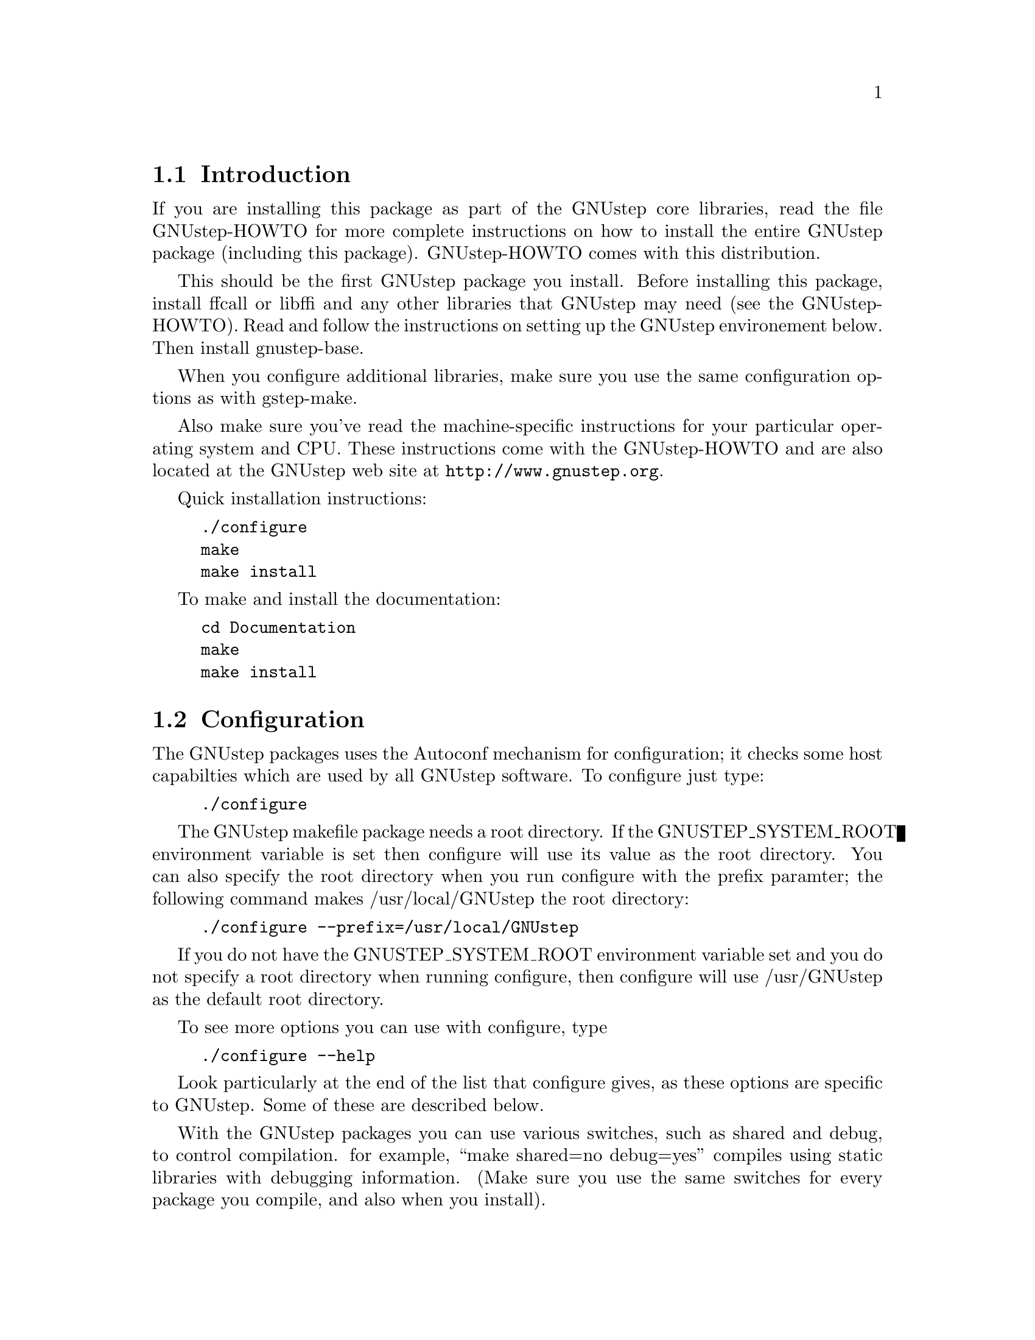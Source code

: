 
@node Top, Introduction, (dir), (dir)
@chapter GNUstep makefile package installation

@menu
* Introduction::                
* Configuration::               
* Installation::                
* Setup::                       
@end menu

@node Introduction, Configuration, Top, Top
@section Introduction

If you are installing this package as part of the GNUstep core
libraries, read the file GNUstep-HOWTO for more complete instructions on
how to install the entire GNUstep package (including this package).
GNUstep-HOWTO comes with this distribution.

This should be the first GNUstep package you install. Before installing
this package, install ffcall or libffi and any other libraries that GNUstep may
need (see the GNUstep-HOWTO). Read and follow the instructions on
setting up the GNUstep environement below.  Then install gnustep-base.

When you configure additional libraries, make sure you use the same
configuration options as with gstep-make.

Also make sure you've read the machine-specific instructions for your
particular operating system and CPU. These instructions come with the
GNUstep-HOWTO and are also located at the GNUstep web site at
@url{http://www.gnustep.org}.

Quick installation instructions:

@example
./configure
make
make install
@end example

To make and install the documentation:

@example
cd Documentation
make
make install
@end example

@node Configuration, Installation, Introduction, Top
@section Configuration

The GNUstep packages uses the Autoconf mechanism for
configuration; it checks some host capabilties which are used by
all GNUstep software.  To configure just type:

@example
./configure
@end example

The GNUstep makefile package needs a root directory.  If the
GNUSTEP_SYSTEM_ROOT environment variable is set then configure will
use its value as the root directory.  You can also specify the root
directory when you run configure with the prefix paramter; the
following command makes /usr/local/GNUstep the root directory:

@example
./configure --prefix=/usr/local/GNUstep
@end example

If you do not have the GNUSTEP_SYSTEM_ROOT environment variable set
and you do not specify a root directory when running configure, then
configure will use /usr/GNUstep as the default root directory.

To see more options you can use with configure, type

@example
./configure --help
@end example

Look particularly at the end of the list that configure gives, as these 
options are specific to GNUstep. Some of these are described below.

With the GNUstep packages you can use various switches, such as shared
and debug, to control compilation. for example, ``make shared=no
debug=yes'' compiles using static libraries with debugging
information. (Make sure you use the same switches for every package you
compile, and also when you install).

@menu
* Backend Bundles::             
* Alternate Libraries::         
* Alternate Thread Library::    
* Warnings for #import::        
* Flat Structure::              
* Cross-Compiling::             
@end menu

@node Backend Bundles, Alternate Libraries, Configuration, Configuration
@subsection Backend Bundles

By default, the gnustep-make package specifies that GUI backends are built
as a bundle and loaded in at runtime. This allows one to switch backends
by simply redefining a user default. If you do not want this behavior (for
instance, if bundles do not work on your platform), it can be disabled using

@example
--disable-backend-bundle
@end example

in the arguments to configure.

@node Alternate Libraries, Alternate Thread Library, Backend Bundles, Configuration
@subsection Alternate Library Setup

You can specify compilation of alternate libraries by using the
with-library-combo option. 

@example
./configure --with-library-combo=apple-gnu-gnu
@end example

to compile with Apple's runtime on Darwin, for example. See the DESIGN
document for more examples of the variety of library combos.

@node Alternate Thread Library, Warnings for #import, Alternate Libraries, Configuration
@subsection Alternate Thread Library

You can specify compilation of an alternate thread library from the one that
is normally used (or if GNUstep does not know what your normal library is)
with the with-thread-lib option. 

@example
./configure --with-thread-lib="-L/usr/local/lib -lgthread -lglib"
@end example

to use libgthread as your threading library. Note that the Objective-C
runtime (libobjc) must have a compatible threading backend in order to
use this threading library and you must set the appropriate threading backend
by hand in the GNUmakefile if you are using gnustep-objc. If you also need
to set compiler flags, use the CPPFLAGS variable when calling configure:

@example
CPPFLAGS="-I/usr/local/include" ./configure --with-thread-lib="-L/usr/local/lib -lgthread -lglib"
@end example

@node Warnings for #import, Flat Structure, Alternate Thread Library, Configuration
@subsection Warnings for #import

Up until gcc 3.4, the #import directive was not implemented correctly.
As a result, the GCC compiler automatically
emitted a warning whenever #import was used.  
As of gcc 3.4, this problem has been fixed, so presumable, this warning
is no longer emitted when code is compiled. If
you are using an early compiler, you can supress these warnings by adding
@code{-Wno-import} to @code{CPPFLAGS} in the config.make file.

@node Flat Structure, Cross-Compiling, Warnings for #import, Configuration
@subsection Configuring for a non-flattened structure

GNUstep is normally configured to support a single target/combo. If you are
interested in supporting more than one target and/or combo, it's possible to
configure GNUstep to use a non-'flattened' directory structure.
You do this by supplying the @code{--disable-flattened} argument to configure.
You might also want to supply the @code{--enable-multi-platform} option.

In a flattened structure, files are stored at the top-level rather than
in a @code{$(GNUSTEP_CPU)/$(GNUSTEP_OS)/$(LIBRARY_COMBO)} subdirectory.

@node Cross-Compiling,  , Flat Structure, Configuration
@subsection Configuring for a cross-compile target

By default when you run configure, it assumes that you want to create
executables for the same host that you are compiling on; however, the
GNUstep makefile package has been designed to support cross-compiling
just as easily as normal compiling.  In order to add a cross-compile
target to the GNUstep makefile package, you must rerun configure for
that target and reinstall the makefile package.  By rerunning
configure, the appropriate target settings are determined, and
reinstalling the makefile package installs the appropriate files for
that target.  The target parameter is used to specify the target
platform for cross-compiling:

@example
./configure --target=i386-mingw32
make install
@end example

GNUstep normally is configured to work with only one target. To work
with multiple targets, you'll need to add @code{--disable-flattened}
and @code{--enable-multi-platform} to the configure flags.  Files for 
the different targets will not be overwritten when you configure and install
the make package several times.

@example
./configure --disable-flattened --enable-multi-platform --target=i386-mingw32
make install
./configure --disable-flattened --enable-multi-platform --target=sparc-solaris2.5
make install
./configure --disable-flattened --enable-multi-platform --target=alpha-linux-gnu
make install
@end example

@node Installation, Setup, Configuration, Top
@section Installation

After you configure the GNUstep makefile package, then you need to
compile the programs that come with the package.  Currently there is
only a single C program which needs to be compiled; all of the other
files are either shell scripts or makefile fragments, so you can
compile and install the makefile package in one step with:

@example
make install
@end example

After you have installed the GNUstep makefile package, there is still
some minor administration to be performed.  Based upon whether you are
setting up the GNUstep environment for a single user or all users on
your system, perform the appropriate step below.

@node Setup,  , Installation, Top
@section Setting up the GNUstep environment

@menu
* Multi-User::                  
* Single-User::                 
@end menu

@node Multi-User, Single-User, Setup, Setup
@subsection Setting up the GNUstep environment for all users

The GNUstep environment and thus usage of the makefile package is based
almost solely upon the GNUSTEP_SYSTEM_ROOT environment variable.  So
essentially the setup involved is to make sure that the variable is
defined for all users.  The GNUstep.sh file within the makefile package
contains all of the environment variable settings required, so you want
to call that shell.  Some systems, like GNU/Linux have an
@file{/etc/profile.d} directory where scripts can be executed
automatically. Just copy GNUstep.sh to this directory for it to
work. For other UNIX systems, there might be a system wide script that
everyone uses, such as @file{/etc/bashrc}, where you could add
lines similar to these:

@example
# Setup for the GNUstep environment
. /usr/GNUstep/System/Library/Makefiles/GNUstep.sh
@end example

This will source in the GNUstep.sh file and set the environment
variables; thus making them available for all users. Before executing
this script, you can setup a default path for scripts in the
makefiles package to use for searching for tools and apps by
defining the variable GNUSTEP_PATHLIST (and exporting
it). By default, it's set to

@example
$GNUSTEP_USER_ROOT:$GNUSTEP_LOCAL_ROOT:$GNUSTEP_SYSTEM_ROOT
@end example

which might look something like this:

@example
~/GNUstep:/usr/GNUstep/Local:/usr/GNUstep/System
@end example

when all is done.

NB. This path is NOT used by GNUstep tools and applications
themselves ... they use a standard function
NSSearchPathForDirectoriesInDomains() to locate files instead.

@node Single-User,  , Multi-User, Setup
@subsection Setting up the GNUstep environment for a single user

The GNUstep environment and thus usage of the makefile package is
based almost solely upon the GNUSTEP_SYSTEM_ROOT environment variable.
So essentially the setup involved is to make sure that the variable is
defined for the user.  The GNUstep.sh file within the makefile package
contains all of the environment variable settings required, so you
want to call that shell when the user logs in to the system.  Most
shells have some file that you read upon login, for example the BASH
shell reads the .bash_profile file in the user's home directory.  So
you can add the following lines to that file:

@example
# Setup for the GNUstep environment
if [ -f $GNUSTEP_SYSTEM_ROOT/Library/Makefiles/GNUstep.sh ]; then
  . $GNUSTEP_SYSTEM_ROOT/Library/Makefiles/GNUstep.sh
fi
@end example

This will source in the GNUstep.sh file and set the environment
variables; thus making them available for the user.

The GNUstep.sh file will set up GNUSTEP_USER_ROOT to the GNUstep
subdirectory of the users home directory by default.  This may be
overridden by a user providing a .GNUsteprc file in their home
directory.  It may be overridden on a system-wide basis by supplying
a .GNUsteprc file in the GNUSTEP_SYSTEM_ROOT directory.

@example
# Set up to store GNUstep files directly in my home directory
GNUSTEP_USER_ROOT=~
@end example

The system-wide .GNUsteprc file can also contain aa line saying
@example
FORCE_USER_ROOT
@end example
Which will force the value supplied in the system wide file to be used
irrespective of any user specific .GNUsteprc file settings.

@bye
